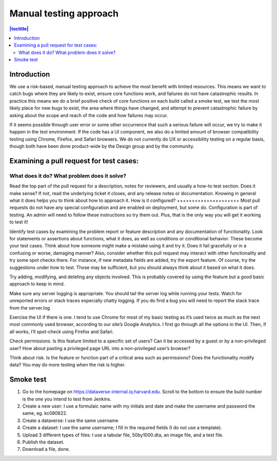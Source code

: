 Manual testing approach
=======================

.. contents:: |toctitle|
    :local:

Introduction
------------
We use a risk-based, manual testing approach to achieve the most benefit with limited resources. This means we want to catch bugs where they are likely to exist, ensure core functions work, and failures do not have catastrophic results. In practice this means we do a brief positive check of core functions on each build called a smoke test, we test the most likely place for new bugs to exist, the area where things have changed, and attempt to prevent catastrophic failure by asking about the scope and reach of the code and how failures may occur. 

If it seems possible through user error or some other occurrence that such a serious failure will occur, we try to make it happen in the test environment. If the code has a UI component, we also do a limited amount of browser compatibility testing using Chrome, Firefox, and Safari browsers. We do not currently do UX or accessibility testing on a regular basis, though both have been done product-wide by the Design group and by the community.

Examining a pull request for test cases:
----------------------------------------
What does it do? What problem does it solve?
++++++++++++++++++++++++++++++++++++++++++++
Read the top part of the pull request for a description, notes for reviewers, and usually a how-to test section. Does it make sense? If not, read the underlying ticket it closes, and any release notes or documentation. Knowing in general what it does helps you to think about how to approach it.
How is it configured?
+++++++++++++++++++++
Most pull requests do not have any special configuration and are enabled on deployment, but some do. Configuration is part of testing. An admin will need to follow these instructions so try them out. Plus, that is the only way you will get it working to test it! 

Identify test cases by examining the problem report or feature description and any documentation of functionality. Look for statements or assertions about functions, what it does, as well as conditions or conditional behavior. These become your test cases. Think about how someone might make a mistake using it and try it. Does it fail gracefully or in a confusing or worse, damaging manner? Also, consider whether this pull request may interact with other functionality and try some spot checks there. For instance, if new metadata fields are added, try the export feature. Of course, try the suggestions under how to test. Those may be sufficient, but you should always think about it based on what it does.

Try adding, modifying, and deleting any objects involved. This is probably covered by using the feature but a good basic approach to keep in mind.

Make sure any server logging is appropriate. You should tail the server log while running your tests. Watch for unreported errors or stack traces especially chatty logging. If you do find a bug you will need to report the stack trace from the server.log

Exercise the UI if there is one. I tend to use Chrome for most of my basic testing as it’s used twice as much as the next most commonly used browser, according to our site’s Google Analytics. I first go through all the options in the UI. Then, if all works, I’ll spot-check using Firefox and Safari.

Check permissions. Is this feature limited to a specific set of users? Can it be accessed by a guest or by a non-privileged user? How about pasting a privileged page URL into a non-privileged user’s browser?

Think about risk. Is the feature or function part of a critical area such as permissions? Does the functionality modify data? You may do more testing when the risk is higher.

Smoke test
-----------

1.	Go to the homepage on https://dataverse-internal.iq.harvard.edu. Scroll to the bottom to ensure the build number is the one you intend to test from Jenkins.
2.	Create a new user: I use a formulaic name with my initials and date and make the username and password the same, eg. kc080622.
3.	Create a dataverse: I use the same username
4.	Create a dataset: I use the same username; I fill in the required fields (I do not use a template).
5.	Upload 3 different types of files: I use a tabular file, 50by1000.dta, an image file, and a text file.
6.	Publish the dataset.
7.	Download a file, done.
